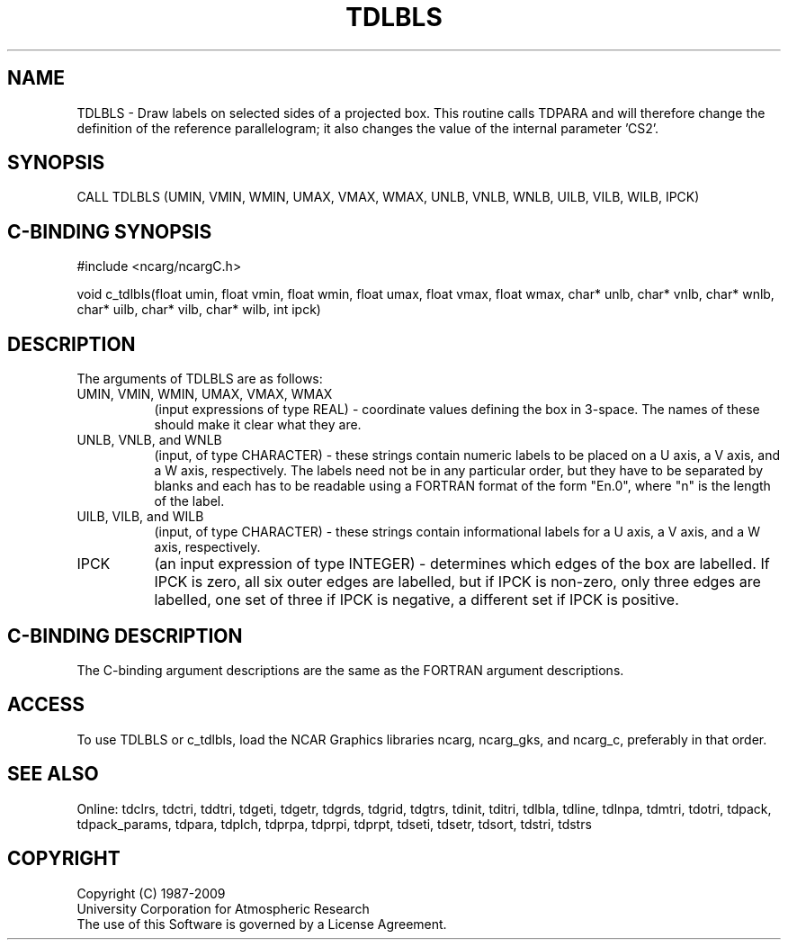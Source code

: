 .TH TDLBLS 3NCARG "July 1997" UNIX "NCAR GRAPHICS"
.na
.nh
.SH NAME
TDLBLS - Draw labels on selected sides of a projected box. This routine calls
TDPARA and will therefore change the definition of the reference parallelogram;
it also changes the value of the internal parameter 'CS2'.
.SH SYNOPSIS
CALL TDLBLS (UMIN, VMIN, WMIN, UMAX, VMAX, WMAX, UNLB, VNLB, WNLB, UILB, VILB,
WILB, IPCK)
.SH C-BINDING SYNOPSIS
#include <ncarg/ncargC.h>
.sp
void c_tdlbls(float umin, float vmin, float wmin, float umax, float vmax,
float wmax, char* unlb, char* vnlb, char* wnlb, char* uilb, char* vilb,
char* wilb, int ipck)
.SH DESCRIPTION
The arguments of TDLBLS are as follows:
.IP "UMIN, VMIN, WMIN, UMAX, VMAX, WMAX" 8
(input expressions of type REAL) - coordinate values defining the box in
3-space.  The names of these should make it clear what they are.
.IP "UNLB, VNLB, and WNLB" 8
(input, of type CHARACTER) - these strings contain numeric labels to be placed
on a U axis, a V axis, and a W axis, respectively.  The labels need not be in
any particular order, but they have to be separated by blanks and each has to
be readable using a FORTRAN format of the form "En.0", where "n" is the length
of the label.
.IP "UILB, VILB, and WILB" 8
(input, of type CHARACTER) - these strings contain informational labels for a
U axis, a V axis, and a W axis, respectively.
.IP "IPCK" 8
(an input expression of type INTEGER) - determines which edges of the box are
labelled. If IPCK is zero, all six outer edges are labelled, but if IPCK is
non-zero, only three edges are labelled, one set of three if IPCK is negative,
a different set if IPCK is positive.
.SH C-BINDING DESCRIPTION 
The C-binding argument descriptions are the same as the FORTRAN 
argument descriptions.
.SH ACCESS
To use TDLBLS or c_tdlbls, load the NCAR Graphics libraries ncarg, ncarg_gks,
and ncarg_c, preferably in that order. 
.SH SEE ALSO
Online:
tdclrs, tdctri, tddtri, tdgeti, tdgetr, tdgrds, tdgrid, tdgtrs, tdinit, tditri,
tdlbla, tdline, tdlnpa, tdmtri, tdotri, tdpack, tdpack_params, tdpara,
tdplch, tdprpa, tdprpi, tdprpt, tdseti, tdsetr, tdsort, tdstri, tdstrs
.SH COPYRIGHT
Copyright (C) 1987-2009
.br
University Corporation for Atmospheric Research
.br
The use of this Software is governed by a License Agreement.
